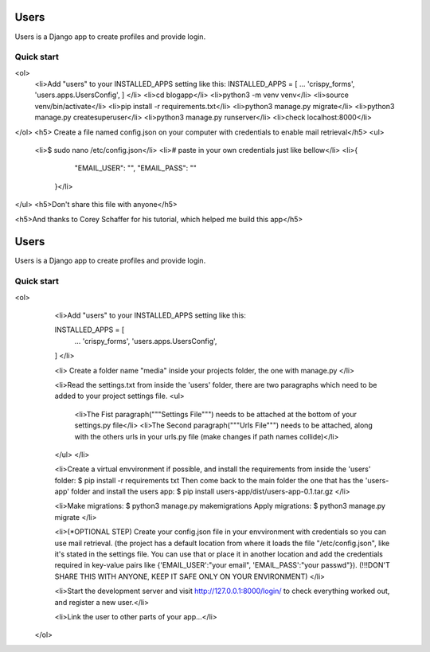 =====
Users
=====

Users is a Django app to create profiles and provide login.

Quick start
-----------


<ol>
  <li>Add "users" to your INSTALLED_APPS setting like this:
  INSTALLED_APPS = [
  ...
  'crispy_forms',
  'users.apps.UsersConfig',
  ]
  </li>
  <li>cd blogapp</li>
  <li>python3 -m venv venv</li>
  <li>source venv/bin/activate</li>
  <li>pip install -r requirements.txt</li>
  <li>python3 manage.py migrate</li>
  <li>python3 manage.py createsuperuser</li>
  <li>python3 manage.py runserver</li>
  <li>check localhost:8000</li>
</ol>
<h5> Create a file named config.json on your computer with credentials to enable mail retrieval</h5>
<ul>
  <li>$ sudo nano /etc/config.json</li>
  <li># paste in your own credentials just like bellow</li>
  <li>{
        "EMAIL_USER": "",
        "EMAIL_PASS": ""
    }</li>
</ul>
<h5>Don't share this file with anyone</h5>

<h5>And thanks to Corey Schaffer for his tutorial, which helped me build this app</h5>



=====
Users
=====

Users is a Django app to create profiles and provide login.

Quick start
-----------

<ol>
    <li>Add "users" to your INSTALLED_APPS setting like this:

    INSTALLED_APPS = [
        ...
        'crispy_forms',
        'users.apps.UsersConfig',
    ]
    </li>
    
    <li>
    Create a folder name "media" inside your projects folder, the one with manage.py
    </li>

    <li>Read the settings.txt from inside the 'users' folder, there are two paragraphs which need to be added to your project settings file.
    <ul>
        <li>The Fist paragraph("""Settings File""") needs to be attached at the bottom of your settings.py file</li>
        <li>The Second paragraph("""Urls File""") needs to be attached, along with the others urls in your urls.py file (make changes if path names collide)</li>
    </ul>
    </li>

    <li>Create a virtual envvironment if possible, and install  the requirements from inside the 'users' folder: 
    $ pip install -r requirements txt
    Then come back to the main folder the one that has the 'users-app' folder and install the users app:
    $ pip install users-app/dist/users-app-0.1.tar.gz
    </li>

    <li>Make migrations:
    $ python3 manage.py makemigrations
    Apply migrations:
    $ python3 manage.py migrate
    </li>

    <li>(*OPTIONAL STEP)
    Create your config.json file in your envvironment with credentials so you can use mail retrieval.
    (the project has a default location from where it loads the file "/etc/config.json", like it's stated in the settings file.
    You can use that or place it in another location and add the credentials required in key-value pairs like {'EMAIL_USER':"your email", 'EMAIL_PASS':"your passwd"}).
    (!!!DON'T SHARE THIS WITH ANYONE, KEEP IT SAFE ONLY ON YOUR ENVIRONMENT)
    </li>

    <li>Start the development server and visit http://127.0.0.1:8000/login/ to check everything worked out, and register a new user.</li>

    <li>Link the user to other parts of your app...</li>
 </ol>
